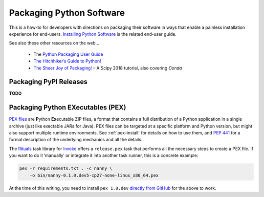 ..  documentation: packaging

    Copyright (c) 2015 Jürgen Hermann

    Permission is hereby granted, free of charge, to any person obtaining a copy
    of this software and associated documentation files (the "Software"), to deal
    in the Software without restriction, including without limitation the rights
    to use, copy, modify, merge, publish, distribute, sublicense, and/or sell
    copies of the Software, and to permit persons to whom the Software is
    furnished to do so, subject to the following conditions:

    The above copyright notice and this permission notice shall be included in all
    copies or substantial portions of the Software.

    THE SOFTWARE IS PROVIDED "AS IS", WITHOUT WARRANTY OF ANY KIND, EXPRESS OR
    IMPLIED, INCLUDING BUT NOT LIMITED TO THE WARRANTIES OF MERCHANTABILITY,
    FITNESS FOR A PARTICULAR PURPOSE AND NONINFRINGEMENT. IN NO EVENT SHALL THE
    AUTHORS OR COPYRIGHT HOLDERS BE LIABLE FOR ANY CLAIM, DAMAGES OR OTHER
    LIABILITY, WHETHER IN AN ACTION OF CONTRACT, TORT OR OTHERWISE, ARISING FROM,
    OUT OF OR IN CONNECTION WITH THE SOFTWARE OR THE USE OR OTHER DEALINGS IN THE
    SOFTWARE.
    ~~~~~~~~~~~~~~~~~~~~~~~~~~~~~~~~~~~~~~~~~~~~~~~~~~~~~~~~~~~~~~~~~~~~~~~~~~~

Packaging Python Software
=========================

This is a how-to for developers with directions on packaging their software
in ways that enable a painless installation experience for end-users.
`Installing Python Software <installing.rst>`_ is the related end-user guide.

See also these other resources on the web…

  * The `Python Packaging User Guide <https://packaging.python.org/>`_
  * `The Hitchhiker’s Guide to Python! <http://docs.python-guide.org/>`_
  * `The Sheer Joy of Packaging! <https://python-packaging-tutorial.readthedocs.io/en/latest/>`_ – A Scipy 2018 tutorial, also covering `Conda`


Packaging PyPI Releases
-----------------------

**TODO**


Packaging Python EXecutables (PEX)
----------------------------------

`PEX files`_ are **P**\ ython **Ex**\ ecutable ZIP files, a format that contains
a full distribution of a Python application in a single archive
(just like exectable JARs for Java).
PEX files can be targeted at a specific platform and Python version,
but might also support multiple runtime environments.
See :ref:`pex-install` for details on how to use them,
and `PEP 441`_ for a formal description of the underlying mechanics and all the details.

The `Rituals`_ task library for `Invoke`_ offers a ``release.pex`` task
that performs all the necessary steps to create a PEX file.
If you want to do it ‘manually’ or integrate it into another task runner,
this is a concrete example:

.. code-block:: shell

    pex -r requirements.txt . -c nanny \
        -o bin/nanny-0.1.0.dev5-cp27-none-linux_x86_64.pex

At the time of this writing, you need to install ``pex 1.0.dev`` `directly from GitHub`_
for the above to work.

.. _`Rituals`: https://jhermann.github.io/rituals
.. _`Invoke`: http://www.pyinvoke.org/
.. _`PEX files`: https://youtu.be/NmpnGhRwsu0
.. _`PEP 441`: https://www.python.org/dev/peps/pep-0441/
.. _`directly from GitHub`: https://github.com/pantsbuild/pex
